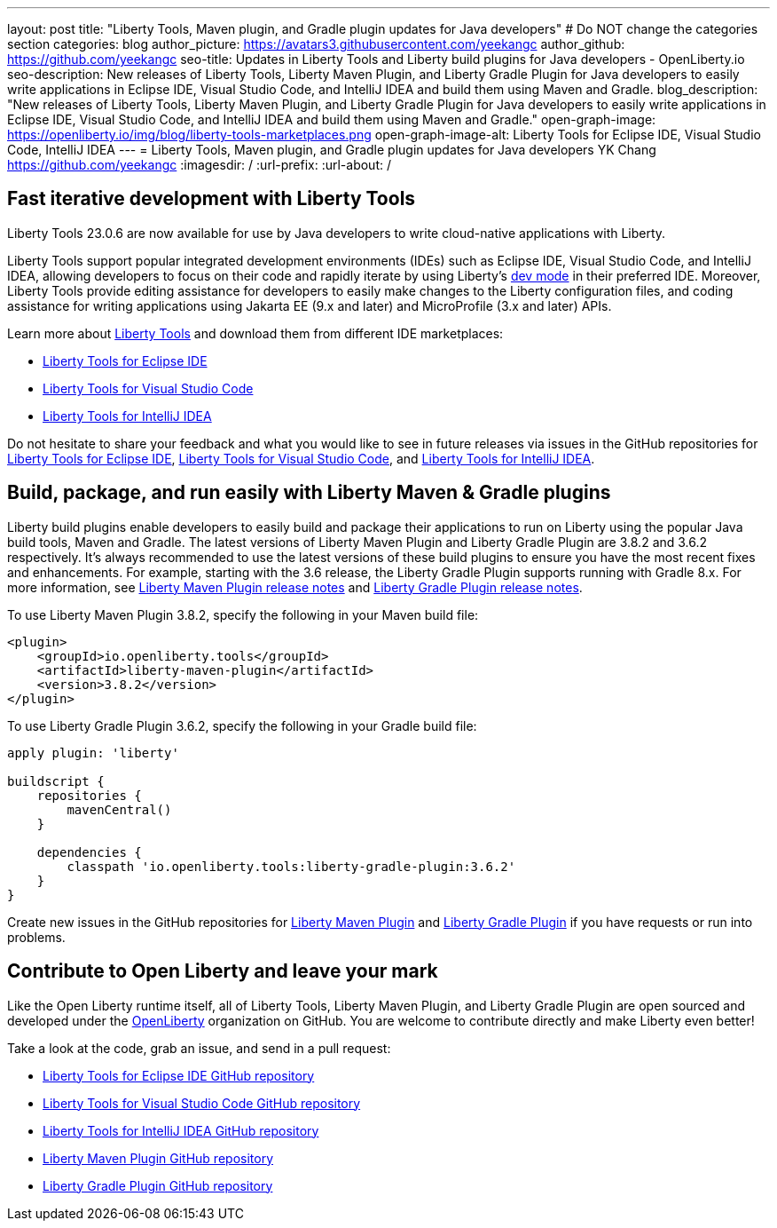 ---
layout: post
title: "Liberty Tools, Maven plugin, and Gradle plugin updates for Java developers"
# Do NOT change the categories section
categories: blog
author_picture: https://avatars3.githubusercontent.com/yeekangc
author_github: https://github.com/yeekangc
seo-title: Updates in Liberty Tools and Liberty build plugins for Java developers - OpenLiberty.io
seo-description: New releases of Liberty Tools, Liberty Maven Plugin, and Liberty Gradle Plugin for Java developers to easily write applications in Eclipse IDE, Visual Studio Code, and IntelliJ IDEA and build them using Maven and Gradle.
blog_description: "New releases of Liberty Tools, Liberty Maven Plugin, and Liberty Gradle Plugin for Java developers to easily write applications in Eclipse IDE, Visual Studio Code, and IntelliJ IDEA and build them using Maven and Gradle."
open-graph-image: https://openliberty.io/img/blog/liberty-tools-marketplaces.png
open-graph-image-alt: Liberty Tools for Eclipse IDE, Visual Studio Code, IntelliJ IDEA
---
= Liberty Tools, Maven plugin, and Gradle plugin updates for Java developers
YK Chang <https://github.com/yeekangc>
:imagesdir: /
:url-prefix:
:url-about: /
//Blank line here is necessary before starting the body of the post.

// // // // // // // //
// In the preceding section:
// Do not insert any blank lines between any of the lines.
//
// "open-graph-image" is set to OL logo. Whenever possible update this to a more appropriate/specific image (For example if present a image that is being used in the post). However, it
// can be left empty which will set it to the default
//
// "open-graph-image-alt" is a description of what is in the image (not a caption). When changing "open-graph-image" to
// a custom picture, you must provide a custom string for "open-graph-image-alt".
//
// Replace TITLE with the blog post title.
// Replace AUTHOR_NAME with your name as first author.
// Replace GITHUB_USERNAME with your GitHub username eg: lauracowen
// Replace DESCRIPTION with a short summary (~60 words) of the release (a more succinct version of the first paragraph of the post).
//
// Replace AUTHOR_NAME with your name as you'd like it to be displayed, eg: Laura Cowen
//
// Example post: 2020-04-02-generate-microprofile-rest-client-code.adoc
//
// If adding image into the post add :
// -------------------------
// [.img_border_light]
// image::img/blog/FILE_NAME[IMAGE CAPTION ,width=70%,align="center"]
// -------------------------
// "[.img_border_light]" = This adds a faint grey border around the image to make its edges sharper. Use it around screenshots but not           
// around diagrams. Then double check how it looks.
// There is also a "[.img_border_dark]" class which tends to work best with screenshots that are taken on dark backgrounds.
// Change "FILE_NAME" to the name of the image file. Also make sure to put the image into the right folder which is: img/blog
// change the "IMAGE CAPTION" to a couple words of what the image is
// // // // // // // //

== Fast iterative development with Liberty Tools

Liberty Tools 23.0.6 are now available for use by Java developers to write cloud-native applications with Liberty.

Liberty Tools support popular integrated development environments (IDEs) such as Eclipse IDE, Visual Studio Code, and IntelliJ IDEA, allowing developers to focus on their code and rapidly iterate by using Liberty's link:/docs/latest/development-mode.html[dev mode] in their preferred IDE. Moreover, Liberty Tools provide editing assistance for developers to easily make changes to the Liberty configuration files, and coding assistance for writing applications using Jakarta EE (9.x and later) and MicroProfile (3.x and later) APIs.

Learn more about link:/docs/latest/develop-liberty-tools.html[Liberty Tools] and download them from different IDE marketplaces:

* link:https://marketplace.eclipse.org/content/liberty-tools[Liberty Tools for Eclipse IDE] 
* link:https://marketplace.visualstudio.com/items?itemName=Open-Liberty.liberty-dev-vscode-ext[Liberty Tools for Visual Studio Code] 
* link:https://plugins.jetbrains.com/plugin/14856-liberty-tools[Liberty Tools for IntelliJ IDEA] 

Do not hesitate to share your feedback and what you would like to see in future releases via issues in the GitHub repositories for link:https://github.com/OpenLiberty/liberty-tools-eclipse/issues/new[Liberty Tools for Eclipse IDE], link:https://github.com/OpenLiberty/liberty-tools-vscode/issues/new[Liberty Tools for Visual Studio Code], and link:https://github.com/OpenLiberty/liberty-tools-intellij/issues/new[Liberty Tools for IntelliJ IDEA].


== Build, package, and run easily with Liberty Maven & Gradle plugins

Liberty build plugins enable developers to easily build and package their applications to run on Liberty using the popular Java build tools, Maven and Gradle. The latest versions of Liberty Maven Plugin and Liberty Gradle Plugin are 3.8.2 and 3.6.2 respectively. It's always recommended to use the latest versions of these build plugins to ensure you have the most recent fixes and enhancements. For example, starting with the 3.6 release, the Liberty Gradle Plugin supports running with Gradle 8.x. For more information, see link:https://github.com/OpenLiberty/ci.maven/releases[Liberty Maven Plugin release notes] and link:https://github.com/OpenLiberty/ci.gradle/releases[Liberty Gradle Plugin release notes].

To use Liberty Maven Plugin 3.8.2, specify the following in your Maven build file:

[source,xml]
----
<plugin>
    <groupId>io.openliberty.tools</groupId>
    <artifactId>liberty-maven-plugin</artifactId>
    <version>3.8.2</version>
</plugin>
----

To use Liberty Gradle Plugin 3.6.2, specify the following in your Gradle build file:

[source,gradle]
----
apply plugin: 'liberty'

buildscript {
    repositories {
        mavenCentral()
    }

    dependencies {
        classpath 'io.openliberty.tools:liberty-gradle-plugin:3.6.2'
    }
}
----

Create new issues in the GitHub repositories for link:https://github.com/OpenLiberty/ci.maven/issues/new[Liberty Maven Plugin] and link:https://github.com/OpenLiberty/ci.gradle/issues/new[Liberty Gradle Plugin] if you have requests or run into problems.


== Contribute to Open Liberty and leave your mark

Like the Open Liberty runtime itself, all of Liberty Tools, Liberty Maven Plugin, and Liberty Gradle Plugin are open sourced and developed under the link:https://github.com/OpenLiberty[OpenLiberty] organization on GitHub. You are welcome to contribute directly and make Liberty even better!

Take a look at the code, grab an issue, and send in a pull request:

* link:https://github.com/OpenLiberty/liberty-tools-eclipse[Liberty Tools for Eclipse IDE GitHub repository]
* link:https://github.com/OpenLiberty/liberty-tools-vscode[Liberty Tools for Visual Studio Code GitHub repository]
* link:https://github.com/OpenLiberty/liberty-tools-intellij[Liberty Tools for IntelliJ IDEA GitHub repository]
* link:https://github.com/OpenLiberty/ci.maven[Liberty Maven Plugin GitHub repository]
* link:https://github.com/OpenLiberty/ci.gradle[Liberty Gradle Plugin GitHub repository]


// // // // // // // //
// LINKS
//
// OpenLiberty.io site links:
// link:/guides/microprofile-rest-client.html[Consuming RESTful Java microservices]
// 
// Off-site links:
// link:https://openapi-generator.tech/docs/installation#jar[Download Instructions]
//
// // // // // // // //
